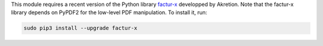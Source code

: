 This module requires a recent version of the Python library `factur-x <https://github.com/akretion/factur-x>`_ developped by Akretion. Note that the factur-x library depends on PyPDF2 for the low-level PDF manipulation. To install it, run:

.. code::

  sudo pip3 install --upgrade factur-x

